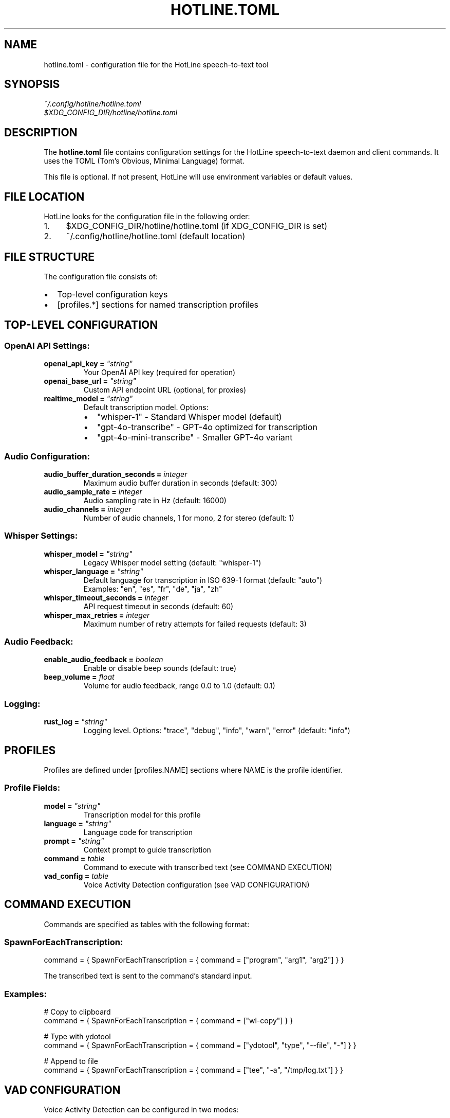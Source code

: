 .TH HOTLINE.TOML 5 "August 2025" "hotline 0.2.3" "File Formats"
.SH NAME
hotline.toml \- configuration file for the HotLine speech-to-text tool
.SH SYNOPSIS
.I ~/.config/hotline/hotline.toml
.br
.I $XDG_CONFIG_DIR/hotline/hotline.toml
.SH DESCRIPTION
The
.B hotline.toml
file contains configuration settings for the HotLine speech-to-text daemon and client commands. It uses the TOML (Tom's Obvious, Minimal Language) format.
.PP
This file is optional. If not present, HotLine will use environment variables or default values.
.SH FILE LOCATION
HotLine looks for the configuration file in the following order:
.IP 1. 4
$XDG_CONFIG_DIR/hotline/hotline.toml (if XDG_CONFIG_DIR is set)
.IP 2. 4
~/.config/hotline/hotline.toml (default location)
.SH FILE STRUCTURE
The configuration file consists of:
.IP \(bu 2
Top-level configuration keys
.IP \(bu 2
[profiles.*] sections for named transcription profiles
.SH TOP-LEVEL CONFIGURATION
.SS OpenAI API Settings:
.TP
.B openai_api_key = \fI"string"\fR
Your OpenAI API key (required for operation)
.TP
.B openai_base_url = \fI"string"\fR
Custom API endpoint URL (optional, for proxies)
.TP
.B realtime_model = \fI"string"\fR
Default transcription model. Options:
.RS
.IP \(bu 2
"whisper-1" - Standard Whisper model (default)
.IP \(bu 2
"gpt-4o-transcribe" - GPT-4o optimized for transcription
.IP \(bu 2
"gpt-4o-mini-transcribe" - Smaller GPT-4o variant
.RE
.SS Audio Configuration:
.TP
.B audio_buffer_duration_seconds = \fIinteger\fR
Maximum audio buffer duration in seconds (default: 300)
.TP
.B audio_sample_rate = \fIinteger\fR
Audio sampling rate in Hz (default: 16000)
.TP
.B audio_channels = \fIinteger\fR
Number of audio channels, 1 for mono, 2 for stereo (default: 1)
.SS Whisper Settings:
.TP
.B whisper_model = \fI"string"\fR
Legacy Whisper model setting (default: "whisper-1")
.TP
.B whisper_language = \fI"string"\fR
Default language for transcription in ISO 639-1 format (default: "auto")
.br
Examples: "en", "es", "fr", "de", "ja", "zh"
.TP
.B whisper_timeout_seconds = \fIinteger\fR
API request timeout in seconds (default: 60)
.TP
.B whisper_max_retries = \fIinteger\fR
Maximum number of retry attempts for failed requests (default: 3)
.SS Audio Feedback:
.TP
.B enable_audio_feedback = \fIboolean\fR
Enable or disable beep sounds (default: true)
.TP
.B beep_volume = \fIfloat\fR
Volume for audio feedback, range 0.0 to 1.0 (default: 0.1)
.SS Logging:
.TP
.B rust_log = \fI"string"\fR
Logging level. Options: "trace", "debug", "info", "warn", "error" (default: "info")
.SH PROFILES
Profiles are defined under [profiles.NAME] sections where NAME is the profile identifier.
.SS Profile Fields:
.TP
.B model = \fI"string"\fR
Transcription model for this profile
.TP
.B language = \fI"string"\fR
Language code for transcription
.TP
.B prompt = \fI"string"\fR
Context prompt to guide transcription
.TP
.B command = \fItable\fR
Command to execute with transcribed text (see COMMAND EXECUTION)
.TP
.B vad_config = \fItable\fR
Voice Activity Detection configuration (see VAD CONFIGURATION)
.SH COMMAND EXECUTION
Commands are specified as tables with the following format:
.SS SpawnForEachTranscription:
.nf
command = { SpawnForEachTranscription = { command = ["program", "arg1", "arg2"] } }
.fi
.PP
The transcribed text is sent to the command's standard input.
.SS Examples:
.nf
# Copy to clipboard
command = { SpawnForEachTranscription = { command = ["wl-copy"] } }

# Type with ydotool
command = { SpawnForEachTranscription = { command = ["ydotool", "type", "--file", "-"] } }

# Append to file
command = { SpawnForEachTranscription = { command = ["tee", "-a", "/tmp/log.txt"] } }
.fi
.SH VAD CONFIGURATION
Voice Activity Detection can be configured in two modes:
.SS Server VAD (threshold-based):
.nf
vad_config = { ServerVad = {
    threshold = 0.5,           # 0.0 to 1.0
    prefix_padding_ms = 300,   # milliseconds before speech
    silence_duration_ms = 500  # milliseconds of silence to stop
} }
.fi
.SS Semantic VAD (AI-powered):
.nf
vad_config = { SemanticVad = {
    eagerness = "medium"  # "low", "medium", or "high"
} }
.fi
.SH COMPLETE EXAMPLE
.nf
# ~/.config/hotline/hotline.toml

# OpenAI API configuration
openai_api_key = "sk-..."
# openai_base_url = "https://api.openai.com"  # optional

# Default transcription model
realtime_model = "whisper-1"

# Audio configuration
audio_buffer_duration_seconds = 300
audio_sample_rate = 16000
audio_channels = 1

# Whisper settings
whisper_language = "auto"
whisper_timeout_seconds = 60
whisper_max_retries = 3

# Audio feedback
enable_audio_feedback = true
beep_volume = 0.1

# Logging
rust_log = "info"

# Profile for general use
[profiles.default]
model = "whisper-1"
language = "en"

# Profile for coding with clipboard
[profiles.coding]
model = "gpt-4o-mini-transcribe"
language = "en"
prompt = "The user is a programmer, expect technical terms."
command = { SpawnForEachTranscription = { command = ["wl-copy"] } }

# Profile for Spanish coding with semantic VAD
[profiles.coding-spanish]
model = "gpt-4o-mini-transcribe"
language = "es"
prompt = "El usuario es un programador escribiendo código."
vad_config = { SemanticVad = { eagerness = "medium" } }

# Profile for meetings with file output
[profiles.meeting]
model = "whisper-1"
language = "auto"
prompt = "Business meeting with multiple speakers."
command = { SpawnForEachTranscription = { 
    command = ["tee", "-a", "/tmp/meeting_transcript.txt"] 
} }

# Profile for medical dictation
[profiles.medical]
model = "gpt-4o-transcribe"
language = "en"
prompt = "Medical dictation with technical terminology."
vad_config = { ServerVad = {
    threshold = 0.4,
    prefix_padding_ms = 500,
    silence_duration_ms = 1000
} }
.fi
.SH VALIDATION
Configuration is validated when:
.IP \(bu 2
Running \fBhotline config\fR command
.IP \(bu 2
Starting the daemon with \fBhotline daemon\fR
.IP \(bu 2
Using a profile with \fBhotline start-transcription\fR
.PP
Validation checks:
.IP \(bu 2
TOML syntax correctness
.IP \(bu 2
Required fields presence
.IP \(bu 2
Value ranges (e.g., volume 0.0-1.0)
.IP \(bu 2
Model name validity
.SH PRECEDENCE
Configuration values are resolved in order:
.IP 1. 4
Command-line arguments (highest priority)
.IP 2. 4
Environment variables
.IP 3. 4
TOML file values
.IP 4. 4
Built-in defaults (lowest priority)
.SH ENVIRONMENT VARIABLE MAPPING
TOML keys map to environment variables:
.IP \(bu 2
openai_api_key → OPENAI_API_KEY
.IP \(bu 2
realtime_model → REALTIME_MODEL
.IP \(bu 2
audio_buffer_duration_seconds → AUDIO_BUFFER_DURATION_SECONDS
.IP \(bu 2
audio_sample_rate → AUDIO_SAMPLE_RATE
.IP \(bu 2
audio_channels → AUDIO_CHANNELS
.IP \(bu 2
whisper_language → WHISPER_LANGUAGE
.IP \(bu 2
enable_audio_feedback → ENABLE_AUDIO_FEEDBACK
.IP \(bu 2
beep_volume → BEEP_VOLUME
.IP \(bu 2
rust_log → RUST_LOG
.SH TIPS
.SS Profile Organization:
.IP \(bu 2
Create profiles for different contexts (coding, meetings, notes)
.IP \(bu 2
Use descriptive names for easy identification
.IP \(bu 2
Set appropriate prompts for better accuracy
.SS Performance:
.IP \(bu 2
Use whisper-1 for balance of speed and accuracy
.IP \(bu 2
Use gpt-4o models for highest accuracy
.IP \(bu 2
Adjust VAD settings based on environment noise
.SS Security:
.IP \(bu 2
Never commit hotline.toml with API keys to version control
.IP \(bu 2
Use environment variables for sensitive data in shared systems
.IP \(bu 2
Set appropriate file permissions (600 recommended)
.SH FILES
.TP
.I ~/.config/hotline/hotline.toml
User configuration file
.TP
.I hotline.toml.example
Example configuration in source repository
.SH SEE ALSO
.BR hotline (1),
.BR hotline-config (1),
.BR hotline-start-transcription (1),
.BR toml (5)
.PP
TOML specification: https://toml.io
.SH AUTHOR
Written by the HotLine contributors.
.SH COPYRIGHT
Copyright (C) 2025 HotLine contributors.
License GPLv3+: GNU GPL version 3 or later.